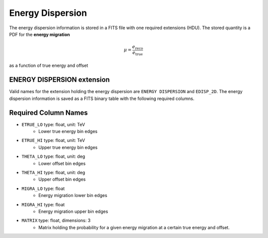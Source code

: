 .. _iact-edisp:

Energy Dispersion
=================

The energy dispersion information is stored in a FITS file with one required extensions (HDU). The stored quantity is a PDF for the **energy migration**

.. math::

     \mu = \frac{e_{\mathrm{reco}}}{e_{\mathrm{true}}}

as a function of true energy and offset


ENERGY DISPERSION extension
---------------------------

Valid names for the extension holding the energy dispersion are ``ENERGY DISPERSION`` and ``EDISP_2D``. The energy dispersion information is saved as a FITS binary table with the following required columns.

Required Column Names
---------------------

* ``ETRUE_LO`` type: float, unit: TeV
    * Lower true energy bin edges 
* ``ETRUE_HI`` type: float, unit: TeV
    * Upper true energy bin edges 
* ``THETA_LO`` type: float, unit: deg
    * Lower offset bin edges
* ``THETA_HI`` type: float, unit: deg
    * Upper offset bin edges
* ``MIGRA_LO`` type: float
    * Energy migration lower bin edges
* ``MIGRA_HI`` type: float
    * Energy migration upper bin edges
* ``MATRIX`` type: float, dimensions: 3 
    * Matrix holding the probability for a given energy migration at a certain true energy and offset.
